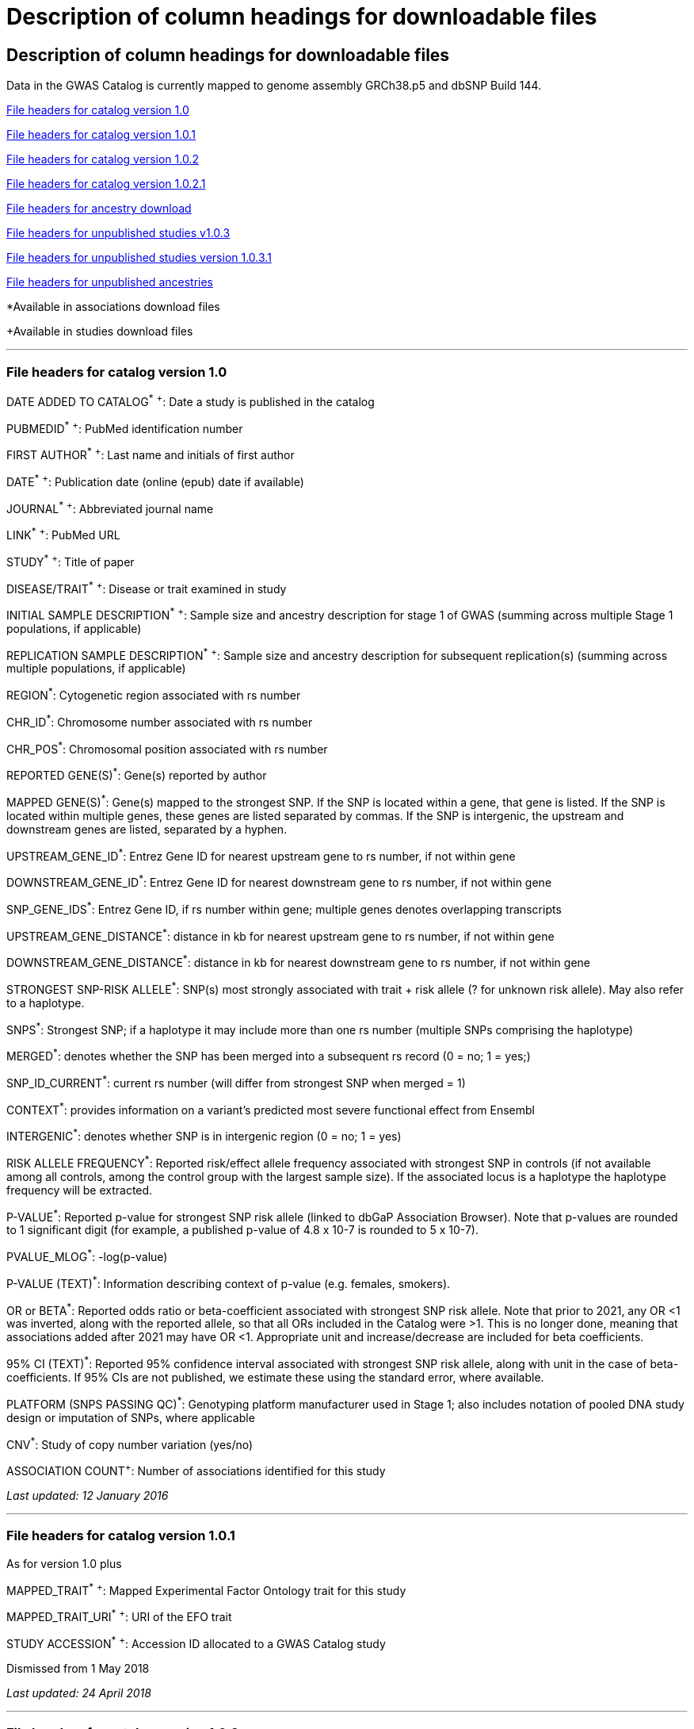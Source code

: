 
= Description of column headings for downloadable files

== Description of column headings for downloadable files

++++
Data in the GWAS Catalog is currently mapped to genome assembly <span id="genomeBuild">GRCh38.p5</span> and dbSNP Build <span id="dbSNP">144</span>.
++++



<<File headers for catalog version 1.0>>

<<File headers for catalog version 1.0.1>>

<<File headers for catalog version 1.0.2>>

<<File headers for catalog version 1.0.2.1>>

<<File headers for ancestry download>>

<<File headers for unpublished studies v1.0.3>>

<<File headers for unpublished studies version 1.0.3.1>>

<<File headers for unpublished ancestries>>

*Available in associations download files

+Available in studies download files

'''

=== File headers for catalog version 1.0

DATE ADDED TO CATALOG^*^ ^+^: Date a study is published in the catalog

PUBMEDID^*^ ^+^: PubMed identification number

FIRST AUTHOR^*^ ^+^: Last name and initials of first author

DATE^*^ ^+^: Publication date (online (epub) date if available)

JOURNAL^*^ ^+^: Abbreviated journal name

LINK^*^ ^+^: PubMed URL

STUDY^*^ ^+^: Title of paper

DISEASE/TRAIT^*^ ^+^: Disease or trait examined in study

INITIAL SAMPLE DESCRIPTION^*^ ^+^: Sample size and ancestry description for stage 1 of GWAS (summing across multiple Stage 1 populations, if applicable)

REPLICATION SAMPLE DESCRIPTION^*^ ^+^: Sample size and ancestry description for subsequent replication(s) (summing across multiple populations, if applicable)

REGION^*^: Cytogenetic region associated with rs number

CHR_ID^*^: Chromosome number associated with rs number

CHR_POS^*^: Chromosomal position associated with rs number

REPORTED GENE(S)^*^: Gene(s) reported by author

MAPPED GENE(S)^*^: Gene(s) mapped to the strongest SNP. If the SNP is located within a gene, that gene is listed. If the SNP is located within multiple genes, these genes are listed separated by commas. If the SNP is intergenic, the upstream and downstream genes are listed, separated by a hyphen.

UPSTREAM_GENE_ID^*^: Entrez Gene ID for nearest upstream gene to rs number, if not within gene

DOWNSTREAM_GENE_ID^*^: Entrez Gene ID for nearest downstream gene to rs number, if not within gene

SNP_GENE_IDS^*^: Entrez Gene ID, if rs number within gene; multiple genes denotes overlapping transcripts

UPSTREAM_GENE_DISTANCE^*^: distance in kb for nearest upstream gene to rs number, if not within gene

DOWNSTREAM_GENE_DISTANCE^*^: distance in kb for nearest downstream gene to rs number, if not within gene

STRONGEST SNP-RISK ALLELE^*^: SNP(s) most strongly associated with trait + risk allele (? for unknown risk allele). May also refer to a haplotype.

SNPS^*^: Strongest SNP; if a haplotype it may include more than one rs number (multiple SNPs comprising the haplotype)

MERGED^*^: denotes whether the SNP has been merged into a subsequent rs record (0 = no; 1 = yes;)

SNP_ID_CURRENT^*^: current rs number (will differ from strongest SNP when merged = 1)

CONTEXT^*^: provides information on a variant's predicted most severe functional effect from Ensembl

INTERGENIC^*^: denotes whether SNP is in intergenic region (0 = no; 1 = yes)

RISK ALLELE FREQUENCY^*^: Reported risk/effect allele frequency associated with strongest SNP in controls (if not available among all controls, among the control group with the largest sample size). If the associated locus is a haplotype the haplotype frequency will be extracted.

P-VALUE^*^: Reported p-value for strongest SNP risk allele (linked to dbGaP Association Browser). Note that p-values are rounded to 1 significant digit (for example, a published p-value of 4.8 x 10-7 is rounded to 5 x 10-7).

PVALUE_MLOG^*^: -log(p-value)

P-VALUE (TEXT)^*^: Information describing context of p-value (e.g. females, smokers).

OR or BETA^*^: Reported odds ratio or beta-coefficient associated with strongest SNP risk allele. Note that prior to 2021, any OR <1 was inverted, along with the reported allele, so that all ORs included in the Catalog were >1. This is no longer done, meaning that associations added after 2021 may have OR <1. Appropriate unit and increase/decrease are included for beta coefficients.

95% CI (TEXT)^*^: Reported 95% confidence interval associated with strongest SNP risk allele, along with unit in the case of beta-coefficients. If 95% CIs are not published, we estimate these using the standard error, where available.

PLATFORM (SNPS PASSING QC)^*^: Genotyping platform manufacturer used in Stage 1; also includes notation of pooled DNA study design or imputation of SNPs, where applicable

CNV^*^: Study of copy number variation (yes/no)

ASSOCIATION COUNT^+^: Number of associations identified for this study

_Last updated: 12 January 2016_

'''

=== File headers for catalog version 1.0.1

As for version 1.0 plus

MAPPED_TRAIT^*^ ^+^: Mapped Experimental Factor Ontology trait for this study

MAPPED_TRAIT_URI^*^ ^+^: URI of the EFO trait

STUDY ACCESSION^*^ ^+^: Accession ID allocated to a GWAS Catalog study

Dismissed from 1 May 2018

_Last updated: 24 April 2018_

'''

=== File headers for catalog version 1.0.2

As for version 1.0.1 plus

GENOTYPING_TECHNOLOGY^*^ ^+^: Genotyping technology/ies used in this study, with additional array information (ex. Immunochip or Exome array) in brackets.

_Added: 24 April 2018_

'''

=== File headers for catalog version 1.0.2.1
As for version 1.0.2 plus

COHORT+: Discovery stage cohorts used in this study. The full list of cohort abbreviations and definitions can be found here[LINK]. 

FULL SUMMARY STATISTICS+: Availability of full genome-wide summary statistics files for download 

SUMMARY STATS LOCATION+: The location of the summary statistics file

_Added: October 2023_

'''

=== File headers for ancestry download

STUDY ACCESSION: Accession ID allocated to a GWAS Catalog study

PUBMEDID: PubMed identification number

FIRST AUTHOR: Last name and initials of first author

DATE: Publication date (online (epub) date if available)

INITIAL SAMPLE DESCRIPTION: Sample size and ancestry description for GWAS stage (summing across multiple populations, if applicable)

REPLICATION SAMPLE DESCRIPTION: Sample size and ancestry description for subsequent replication(s) (summing across multiple populations, if applicable)

STAGE: Stage of the GWAS to which the sample description applies, either initial or replication

NUMBER OF INDIVDUALS: Number of individuals in this sample

BROAD ANCESTRAL CATEGORY: Broad ancestral category to which the individuals in the sample belong

COUNTRY OF ORIGIN: Country of origin of the individuals in the sample

COUNTRY OF RECRUITMENT: Country of recruitment of the individuals in the sample

ADDITONAL ANCESTRY DESCRIPTION: Any additional ancestry descriptors relevant to the sample description

_Added: 16 September 2016_

'''

=== File headers for unpublished studies v1.0.3

DATE ADDED TO CATALOG	Not used

PUBMED ID	Not used

FIRST AUTHOR	Last name and initials of first author

DATE	Not used

JOURNAL	Not used

LINK	URL of the manuscript the GWAS is included in

STUDY	Title of manuscript the GWAS is included in

DISEASE/TRAIT	Disease or trait examined in the GWAS

INITIAL SAMPLE SIZE	Not used

REPLICATION SAMPLE SIZE	Not used

PLATFORM [SNPS PASSING QC]	Genotyping platform manufacturer and number of SNPs tested in the analysis; also includes imputation of SNPs, where applicable

ASSOCIATION COUNT	Not used

MAPPED_TRAIT	Not used

MAPPED_TRAIT_URI	Not used

STUDY ACCESSION	GWAS Catalog Accession ID

GENOTYPING TECHNOLOGY	Genotyping technology/ies used in this study, with additional array information (eg. Immunochip or Exome array) in brackets.

BACKGROUND TRAIT	Any background trait(s) shared by all individuals in the GWAS

MAPPED BACKGROUND TRAIT	Not used

MAPPED BACKGROUND TRAIT URI	Not used

SUMMARY STATS LOCATION	The location of the summary statistics file

SUBMISSION DATE	The date the GWAS was submitted to the Catalog

STATISTICAL MODEL	Details of the statistical model used to determine association significance

_Added: 15 May 2020_

'''

=== File headers for unpublished studies version 1.0.3.1

As for version 1.0.3

COHORT+: Discovery stage cohorts used in this study. The full list of cohort abbreviations and definitions can be found here: 

FULL SUMMARY STATISTICS+: Availability of full genome-wide summary statistics files for download

_Added October 2023_ 

'''

=== File headers for unpublished ancestries

STUDY ACCESSION	GWAS Catalog Accession ID

PUBMED ID	not used

FIRST AUTHOR	Last name and initials of first author

DATE	not used

INITIAL SAMPLE DESCRIPTION	not used

REPLICATION SAMPLE DESCRIPTION	not used

STAGE	not used/filled with initial for all

NUMBER OF INDIVIDUALS	Number of individuals in this sample

BROAD ANCESTRAL CATEGORY	Broad ancestral category to which the individuals in the sample belong

COUNTRY OF ORIGIN	not used

COUNTRY OF RECRUITMENT	Country of recruitment of the individuals in the sample

ADDITIONAL ANCESTRY DESCRIPTION	Any additional ancestry descriptors relevant to the sample description

ANCESTRY DESCRIPTOR	The most detailed ancestry descriptor(s) for the sample.

FOUNDER/GENETICALLY ISOLATED POPULATION	Description of a founder or genetically isolated population

NUMBER OF CASES	The number of cases in this broad ancestry group

NUMBER OF CONTROLS	The number of controls in this broad ancestry group

SAMPLE DESCRIPTION	Additional sample information required for the interpretation of result

COHORT(S)	List of cohort(s) represented in the discovery sample (moved to studies download in v1.0.3.1)

COHORT-SPECIFIC REFERENCE	List of cohort specific identifier(s) issued to this research study (removed in v1.0.3.1)

_Added 15 May 2020, updated October 2023_

'''

